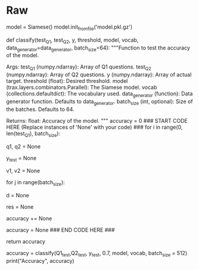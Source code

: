 #+BEGIN_COMMENT
.. title: Siamese Networks: Evaluating the Model
.. slug: siamese-networks-evaluating-the-model
.. date: 2021-01-25 19:39:59 UTC-08:00
.. tags: 
.. category: 
.. link: 
.. description: 
.. type: text

#+END_COMMENT
* Raw
#+begin_example python
# # Part 4:  Evaluation  
# 
# <a name='4.1'></a>
# 
# ### 4.1 Evaluating your siamese network
# 
# In this section you will learn how to evaluate a Siamese network. You will first start by loading a pretrained model and then you will use it to predict. 

# In[ ]:


# Loading in the saved model
model = Siamese()
model.init_from_file('model.pkl.gz')


# <a name='4.2'></a>
# ### 4.2 Classify
# To determine the accuracy of the model, we will utilize the test set that was configured earlier. While in training we used only positive examples, the test data, Q1_test, Q2_test and y_test, is setup as pairs of questions, some of which are duplicates some are not. 
# This routine will run all the test question pairs through the model, compute the cosine simlarity of each pair, threshold it and compare the result to  y_test - the correct response from the data set. The results are accumulated to produce an accuracy.
# 
# 
# <a name='ex05'></a>
# ### Exercise 05
# 
# **Instructions**  
#  - Loop through the incoming data in batch_size chunks
#  - Use the data generator to load q1, q2 a batch at a time. **Don't forget to set shuffle=False!**
#  - copy a batch_size chunk of y into y_test
#  - compute v1, v2 using the model
#  - for each element of the batch
#         - compute the cos similarity of each pair of entries, v1[j],v2[j]
#         - determine if d > threshold
#         - increment accuracy if that result matches the expected results (y_test[j])
#  - compute the final accuracy and return
#  
# Due to some limitations of this environment, running classify multiple times may result in the kernel failing. If that happens *Restart Kernal & clear output* and then run from the top. During development, consider using a smaller set of data to reduce the number of calls to model(). 

# In[ ]:


# UNQ_C5 (UNIQUE CELL IDENTIFIER, DO NOT EDIT)
# GRADED FUNCTION: classify
def classify(test_Q1, test_Q2, y, threshold, model, vocab, data_generator=data_generator, batch_size=64):
    """Function to test the accuracy of the model.

    Args:
        test_Q1 (numpy.ndarray): Array of Q1 questions.
        test_Q2 (numpy.ndarray): Array of Q2 questions.
        y (numpy.ndarray): Array of actual target.
        threshold (float): Desired threshold.
        model (trax.layers.combinators.Parallel): The Siamese model.
        vocab (collections.defaultdict): The vocabulary used.
        data_generator (function): Data generator function. Defaults to data_generator.
        batch_size (int, optional): Size of the batches. Defaults to 64.

    Returns:
        float: Accuracy of the model.
    """
    accuracy = 0
    ### START CODE HERE (Replace instances of 'None' with your code) ###
    for i in range(0, len(test_Q1), batch_size):
        # Call the data generator (built in Ex 01) with shuffle=False using next()
        # use batch size chuncks of questions as Q1 & Q2 arguments of the data generator. e.g x[i:i + batch_size]
        # Hint: use `vocab['<PAD>']` for the `pad` argument of the data generator
        q1, q2 = None
        # use batch size chuncks of actual output targets (same syntax as example above)
        y_test = None
        # Call the model
        v1, v2 = None

        for j in range(batch_size):
            # take dot product to compute cos similarity of each pair of entries, v1[j], v2[j]
            # don't forget to transpose the second argument
            d = None
            # is d greater than the threshold?
            res = None
            # increment accurancy if y_test is equal `res`
            accuracy += None
    # compute accuracy using accuracy and total length of test questions
    accuracy = None
    ### END CODE HERE ###
    
    return accuracy


# In[ ]:


# this takes around 1 minute
accuracy = classify(Q1_test,Q2_test, y_test, 0.7, model, vocab, batch_size = 512) 
print("Accuracy", accuracy)


# **Expected Result**  
# Accuracy ~0.69

# <a name='5'></a>
# 

#+end_example  

